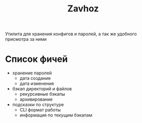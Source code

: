 #+title: Zavhoz
Утилита для хранения конфигов и паролей, а так же удобного присмотра за ними

* Список фичей
- хранение паролей
  - дата создания
  - дата изменения
- бэкап директорий и файлов
  - рекурсивные бэкапы
  - архивирование
- подсказки по структуре
  - CLI формат работы
  - информация по текущим бэкапам
